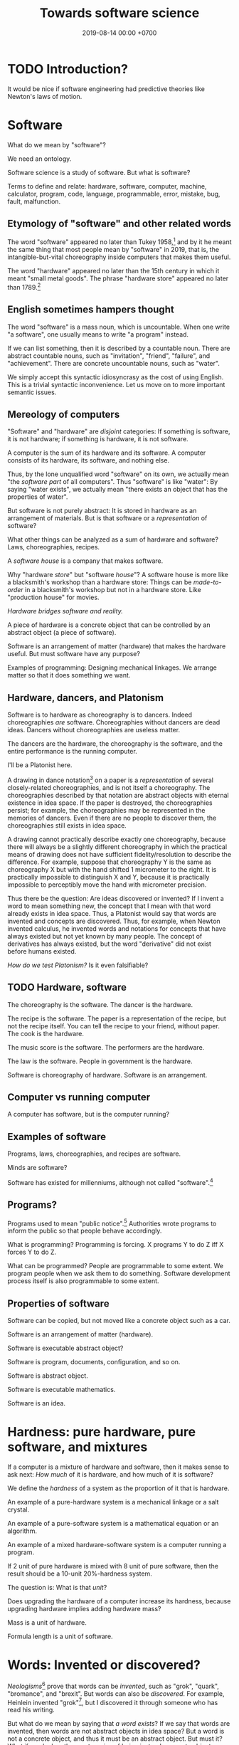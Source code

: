 #+TITLE: Towards software science
#+DATE: 2019-08-14 00:00 +0700
#+OPTIONS: ^:nil toc:nil
#+PERMALINK: /software-science.html
#+MATHJAX: true
* TODO Introduction?
It would be nice if software engineering had predictive theories like Newton's laws of motion.
* Software
What do we mean by "software"?

We need an ontology.

Software science is a study of software.
But what is software?

Terms to define and relate:
hardware, software, computer, machine, calculator, program, code, language, programmable, error, mistake, bug, fault, malfunction.
** Etymology of "software" and other related words
The word "software" appeared no later than Tukey 1958,[fn::http://www.historyofinformation.com/detail.php?entryid=936]
and by it he meant the same thing that most people mean by "software" in 2019,
that is, the intangible-but-vital choreography inside computers that makes them useful.

The word "hardware" appeared no later than the 15th century in which it meant "small metal goods".
The phrase "hardware store" appeared no later than 1789.[fn::https://www.etymonline.com/word/hardware?ref=etymonline_crossreference]
** English sometimes hampers thought
The word "software" is a mass noun, which is uncountable.
When one write "a software", one usually means to write "a program" instead.

If we can list something, then it is described by a countable noun.
There are abstract countable nouns,
such as "invitation", "friend", "failure", and "achievement".
There are concrete uncountable nouns, such as "water".

We simply accept this syntactic idiosyncrasy as the cost of using English.
This is a trivial syntactic inconvenience.
Let us move on to more important semantic issues.
** Mereology of computers
"Software" and "hardware" are /disjoint/ categories:
If something is software, it is not hardware;
if something is hardware, it is not software.

A computer is the sum of its hardware and its software.
A computer consists of its hardware, its software, and nothing else.

Thus, by the lone unqualified word "software" on its own,
we actually mean "the /software part/ of all computers".
Thus "software" is like "water":
By saying "water exists",
we actually mean "there exists an object that has the properties of water".

But software is not purely abstract:
It is stored in hardware as an arrangement of materials.
But is that software or a /representation/ of software?

What other things can be analyzed as a sum of hardware and software?
Laws, choreographies, recipes.

A /software house/ is a company that makes software.

Why "hardware /store/" but "software /house/"?
A software house is more like a blacksmith's workshop than a hardware store:
Things can be /made-to-order/ in a blacksmith's workshop but not in a hardware store.
Like "production house" for movies.

/Hardware bridges software and reality./

A piece of hardware is a concrete object that can be controlled by an abstract object (a piece of software).

Software is an arrangement of matter (hardware) that makes the hardware useful.
But must software have any purpose?

Examples of programming:
Designing mechanical linkages.
We arrange matter so that it does something we want.
** Hardware, dancers, and Platonism
Software is to hardware as choreography is to dancers.
Indeed choreographies /are/ software.
Choreographies without dancers are dead ideas.
Dancers without choreographies are useless matter.

The dancers are the hardware,
the choreography is the software,
and the entire performance is the running computer.

I'll be a Platonist here.

A drawing in dance notation[fn::https://en.wikipedia.org/wiki/Dance_notation] on a paper
is a /representation/ of several closely-related choreographies, and is not itself a choreography.
The choreographies described by that notation are abstract objects with eternal existence in idea space.
If the paper is destroyed, the choreographies persist;
for example, the choreographies may be represented in the memories of dancers.
Even if there are no people to discover them, the choreographies still exists in idea space.

A drawing cannot practically describe exactly one choreography,
because there will always be a slightly different choreography
in which the practical means of drawing does not have sufficient fidelity/resolution to describe the difference.
For example, suppose that choreography Y is the same as choreography X but with the hand shifted 1 micrometer to the right.
It is practically impossible to distinguish X and Y,
because it is practically impossible to perceptibly move the hand with micrometer precision.

Thus there be the question: Are ideas discovered or invented?
If I invent a word to mean something new, the concept that I mean with that word already exists in idea space.
Thus, a Platonist would say that words are invented and concepts are discovered.
Thus, for example, when Newton invented calculus,
he invented words and notations
for concepts that have always existed but not yet known by many people.
The concept of derivatives has always existed,
but the word "derivative" did not exist before humans existed.

/How do we test Platonism?/
Is it even falsifiable?
** TODO Hardware, software
The choreography is the software.
The dancer is the hardware.

The recipe is the software.
The paper is a representation of the recipe, but not the recipe itself.
You can tell the recipe to your friend, without paper.
The cook is the hardware.

The music score is the software.
The performers are the hardware.

The law is the software.
People in government is the hardware.

Software is choreography of hardware.
Software is an arrangement.
** Computer vs running computer
A computer has software, but is the computer running?
** Examples of software
Programs, laws, choreographies, and recipes are software.

Minds are software?

Software has existed for millenniums, although not called "software".[fn::https://en.wikipedia.org/wiki/History_of_software]
** Programs?
Programs used to mean "public notice".[fn::https://www.etymonline.com/search?q=program]
Authorities wrote programs to inform the public so that people behave accordingly.

What is programming?
Programming is forcing.
X programs Y to do Z iff X forces Y to do Z.

What can be programmed?
People are programmable to some extent.
We program people when we ask them to do something.
Software development process itself is also programmable to some extent.
** Properties of software
Software can be copied, but not moved like a concrete object such as a car.

Software is an arrangement of matter (hardware).

Software is executable abstract object?

Software is program, documents, configuration, and so on.

Software is abstract object.

Software is executable mathematics.

Software is an idea.
* Hardness: pure hardware, pure software, and mixtures
If a computer is a mixture of hardware and software,
then it makes sense to ask next:
/How much/ of it is hardware,
and how much of it is software?

We define the /hardness/ of a system as the proportion of it that is hardware.

An example of a pure-hardware system is a mechanical linkage or a salt crystal.

An example of a pure-software system is a mathematical equation or an algorithm.

An example of a mixed hardware-software system is a computer running a program.

If 2 unit of pure hardware is mixed with 8 unit of pure software,
then the result should be a 10-unit 20%-hardness system.

The question is: What is that /unit/?

Does upgrading the hardware of a computer increase its hardness,
because upgrading hardware implies adding hardware mass?

Mass is a unit of hardware.

Formula length is a unit of software.
* Words: Invented or discovered?
/Neologisms/[fn::https://en.wikipedia.org/wiki/Neologism]
prove that words can be /invented/, such as "grok", "quark", "bromance", and "brexit".
But words can also be /discovered/.
For example, Heinlein invented "grok"[fn::https://www.etymonline.com/search?q=grok],
but I discovered it through someone who has read his writing.

But what do we mean by saying that /a word exists/?
If we say that words are invented, then words are not abstract objects in idea space?
But a word is not a concrete object, and thus it must be an abstract object.
But must it?
What if we declare three categories of being instead:
concrete objects, abstract objects, and names?
Or, can abstract objects be invented?

Plato's Forms are abstract objects, but they are eternal.

Can abstract objects be non-eternal?

Does an idea exist if there is no one to think of it?

But a concept has to be named before it can be thought about and communicated.
The name is invented, but the concept is discovered.
Thus one job of philosophers is to /pick names/ for concepts that may be important
but cannot yet be communicated.
* Computer science terms?
** Tools and machines
(I need to find the words to say this, and rewrite this more clearly.)

A /machine/ is an /automatic tool/:
it is a tool that runs by itself; it has its own behavior.

A hammer doesn't have its own behaviors.
A car has its own behaviors.
A computer has its own behaviors.
** What does it mean for a machine to compute a real number?
Computation is approximate expression normalization.
To /compute/ a real number is to calculate some of its digits.
To /compute/ an arithmetic /expression/ is to /evaluate/ it (to reduce it into a /value/), often approximately.
For example: 1/7 is an /expression/, and .142 is a /value/ that is the 3 most significant digits of the result of /evaluating/ that expression.

Why do we feel that 1.412 is /more evaluated/ than \(\sqrt{2}\)?
Why do we feel that 1.412 is a /normal form/?
Because it is /physically easier/ for us to locate 1.412 on the real number line than to locate \(\sqrt{2}\).
Thus to compute a real number is to /locate it/ on the real number line.
This justifies the geometric interpretation of real numbers.

We can /partially evaluate/ an expression, such as from 1+2-1 to 3-1.

See also:
- https://en.wikipedia.org/wiki/Human_computer

Don't conflate a /real-number expression/ and a /real number/.
A real-number expression /evaluates/ to a real number.
A real-number expression /is not/ a real number.

Let \(E(\Real)\) be the set of all real-number expressions.

Let \(f:E(\Real)\to\Real\) be the evaluation function.

Questions:
- What is the machine computing when I'm typing this document?
- There are several ways of defining the real numbers.
  Which one should we use for the philosophy of mind and computation, and why?

Algebraic-geometric definition:
A /real number/ is a /point/ in the /totally-ordered/ set of points in /one-dimensional/ Euclidean geometry;
the real numbers form a /field/.

Addition also has a geometric meaning: it is the set of points on the plane \(\{(x,y,z) ~\vert~ x+y=z\}\).
** Algorithm, machine, describability, computability
We assume that these are primitive concepts: algorithm, machine.
By "machine", we mean a computing machine.

An algorithm /describes/ what a machine /computes/.

An /algorithm/ is an /executable description/: a string in a formal language in a formal system.
A description has /finite/ length.
By "executable", we mean that an algorithm has a /machine model/.
We always define an algorithm with respect to a machine.

Thus not every real number is /describable/,
because there are fewer strings in that formal language than there are real numbers.

Thus not every real number is /computable/,
because computability requires describability.

Remember that a /formal system/ is a /formal language/ and a set of /inference rules/.
- https://cs.stackexchange.com/questions/42443/relationship-between-formal-system-and-formal-languages

An algorithm is a string in a formal language \(L\).
We /model/ a /machine/ as a /formal system/ whose language is \(L\).
The machine is not the formal system.
The thing is not the model.

*What does it mean for a machine to /compute/ a real number?*

Suppose that \(Y(T) \in \Real\) is the /output/ of the algorithm \(A\) if we let the algorithm run for duration \(T \in \Nat\).

The algorithm \(A\) /computes/ the /limit/ of the approximation sequence \( \langle Y(t) \rangle_{t \in \Nat} \).
Thus "\(A\) computes real number \(R\)" means that the limit of that sequence is \(R\).

More explicitly, we say "the algorithm \(A\) /computes/ the real number \(R\)" to mean:
for every approximation error \(E > 0\) that we are willing to have,
there exists a duration \(T \in \Nat\) such that \(\abs{Y(T) - R} < E\).
Informally, the algorithm can always take more time to satisfy ever-diminishing (but still positive) approximation error.

A real number \(R\) is /computable/ iff there is an algorithm that computes \(R\).

There are as many natural numbers as there are algorithms.
Therefore /not every real number is computable/, because there are fewer natural numbers than real numbers.

See also:
- https://en.wikipedia.org/wiki/Limit_of_a_sequence
** What it means for an algorithm to compute a function
The algorithm \(A\) /computes/ the function \(f : A \to B\) iff for every input \(x \in A\), the algorithm outputs \(f(x)\).
** Machine, algorithm, embodiment, computation
A machine /embodies/ an algorithm.
A machine /computes/ what the algorithm computes.

"To /program/ a machine to compute X" is to /arrange/ the machine to compute X,
for example: rewire the machine, load another set of punch cards, write a program in a text editor, etc.
** What is software?
- Which ICSE paper said this?
  - Law is software.
  - Process is software.
  - Recipe is software.
- What is software?

The source code is not the software.
Don't commit reification fallacy.
** The dualistic nature of machines; the machine-program dualism; the hardware-software dualism
The hardware is the body.
The software is the mind.

Are bits software /itself/, or are bits a /representation/ (embodiment) of software?

A running machine embodies the software it is running?
** TODO Move this somewhere else: Hierarchy of machines
- An FA (/finite automaton/) is ...
- An FSM (/finite-state machine/) is ...
- A /Turing-machine/ is an FSM with infinite memory.
  - [[https://en.wikipedia.org/wiki/Turing_machine#Formal_definition][WP:Turing machine, formal definition]]
  - Turing-completeness
    - [[https://en.wikipedia.org/wiki/Turing_completeness][WP:Turing-completeness]]
    - A formal system is /Turing-complete/ iff it can simulate every TM (Turing machine).
      - What does it mean to /simulate/ a TM?
    - [[https://cstheory.stackexchange.com/questions/36863/formal-definition-of-turing-completeness][StackExchange CS theory 36863 formal definition of Turing-completeness]]:
      - Kaveh suggested:
        - [[https://www.sciencedirect.com/science/article/pii/S0049237X08712576][Robin Gandy: Church's Thesis and Principles for Mechanisms]]
        - Classical recursion theory volume 1
  - Partial Turing machine, total Turing machine
    - What is the significance of the theorem in [[https://en.wikipedia.org/wiki/Total_Turing_machine][WP:Total Turing machine]]?
    - What is the relationship between total function and total Turing machine?
** What do we mean by "programmable"?
Calculator vs programmable calculator.

From [fn::https://www.etymonline.com/search?q=program]:

#+BEGIN_QUOTE
General sense of "a definite plan or scheme" is recorded from 1837.
Meaning "list of pieces at a concert, playbill" first recorded 1805 and retains the original sense.
That of "objects or events suggested by music" is from 1854.
Sense of "broadcasting presentation" is from 1923.
Computer sense (noun and verb) is from 1945.
#+END_QUOTE

There is a confusion.
Program can mean both an individual show[fn::https://simple.wikipedia.org/wiki/Television_program]
and the entire plan for a television station[fn::https://en.wikipedia.org/wiki/Broadcast_programming].

To program something is to write a plan to be executed by that thing.

To run a program is to execute the plan.

Software does not have to be changeable. An example of practically unchangeable software is a program stored in a read-only memory (ROM) chip.

Is training a dog programming?
I say yes.
I'd even say that teaching a person is programming.
** What is a tool?
Philosophically, a tool is something that extends the user's self (the set of all things that the user can control).
But this raises the question:
Where is the boundary between two selves?

Economically, a tool is something that increases productivity (output per input).

Teleologically, a tool is something made by man for a specific purpose: A tool makes something easier (or even possible at all).
** Software and electricity; running computers vs non-running computers
The operation of a computer requires an energy source.

A computer that is not turned has the /potential/ to compute, in the same way a seed has the potential to grow.

An /assignment statement/ can be modeled by a /state endofunction/.
** Should we define one's "self" as the set of all things he can control?
There are lots of parts of one's own body that one cannot fully control, such as his heart, his breathing muscles, his reflexes, etc.
** Philosophy?
https://www.perforce.com/blog/modern-software-engineering-meets-philosophy

https://mystudentvoices.com/is-the-programmer-the-new-philosopher-or-software-the-new-philosophy-6c0cbea5b8d2

https://softwareengineeringdaily.com/2016/02/12/10-philosophies-for-developers/

https://conferences.oreilly.com/software-architecture/sa-ny-2016/public/schedule/detail/50859

http://www.cs.cornell.edu/gries/July2016/The-Science-Of-Programming-Gries-038790641X.pdf

https://www.sws.cs.ru.nl/
* Language
Language is more about communication/utility than truth.
** The common conflation of something and its representation
Draw a car, and ask someone what it is, and he will probably answer "a car", although, pedantically, it is incorrect, and the correct answer is "the drawing of a car".
However, we communicate not to be correct, but to be useful.
Thus, in everyday communication, we /conflate/ things and their /representations/: we often say "X" to mean "a representation of X".

The positions of levers and switches are not software, but a /representation/ of software.
The magnetic fields in a hard disk is not data, but a /representation/ of data.
Changing the concrete representation of an abstract object affects the represented abstract object.
* Software science
** What is the science of software engineering?
If a branch of engineering is an application of a branch of science,
then what branch of science is applied in software engineering?
What is software science?

Civil engineering is the application of natural science (especially physics) to build civil structures
such as bridges, buildings, dams, roads, and other many things used by civilizations.

A civil engineer can predict how much load a steel beam can handle.
Can a software engineer predict how much load a machine can handle?

Software engineering is the application of computer science?

2018 slides "What would a science of software engineering look like?"
 [fn::http://herbsleb.org/web-pres/slides/crowd-chase-2018-final-dist.pdf]
** Mathematics as a domain-specific language for science?
Mathematics is more like a domain-specific language than a branch of science.
Mathematics is a language optimized for abstract thinking?
** Where is software science?
https://ubiquity.acm.org/article.cfm?id=2590529

https://services.math.duke.edu/undergraduate/Handbook96_97/node5.html

The abstract-object counterpart of concrete-object physics
How do we apply the scientific method to the study of abstract objects?
To anything?

If engineering is an application of science, what is the science that is applied in software engineering?

We need something like Newton's laws of motions for software dynamics that will enable us to predict things.

What should be the object of study of software science?
Software?
What is software?
A model of reality?
A model.

Software dynamics?
Science of bottlenecks? Queuing theory.

If computer science is science, where are the falsifiable theories and the experiments?

A software is a model of reality.

Which branch of science studies models?

Which branch of science studies abstract objects?
None.
All branches so far are materialistic.
They study concrete objects.

What experiments can be done with abstract objects?
Besides thought experiments?

We can experiment with a program: We can stress-test it to figure out its maximum load (the maximum number of requests it can handle per second without errors), in a similar way we stress-test a steel bar to figure out its maximum load (the maximum force it can withstand without breaking).
Benchmark games are similar to tables of material strengths.

We can experiment with abstract objects.
For example, we can test software, we can test ideas.
The problem is that each piece of software creates its own branch of science that is not transferable to other pieces of software.
For example, knowledge of word processors is not applicable to accounting information systems.
It is as if there were different Newton's laws of motion for cars, bikes, rocks, and other things.
We need a science of all software, not just a particular software.

What does science do with its object of study?
Come up with a predictive theory and experiments to falsify it.

Science comes from Latin "scientia" which simply means "knowledge",
but "science" is the application of the scientific method,
the formulation of theories with explanatory and predictive power,
and the experimentation to falsify such theories.

Before science can even exist, the language must first exist.
We must first invent the terms, name the objects, and form the ontology.
We must first find out what to talk about.
We must first define the object of study.
** Why has mathematics not revolutionized biology or software engineering?
Is it due to the nature of biology or software engineering?

Or I don't know that it has?

https://www.ams.org/notices/201510/rnoti-p1172.pdf
** The object of study
The object of study may be software itself, or an aspect of software, such as requirements, capacity, complexity, performance.
** Good laws, enforceability, and unintended consequences
Good laws are:
1. enforceable, and
1. have minimal unintended consequences.

Human laws are programs executed by humans.
The nature of human laws is the same as computer programs,
The difference is that humans mostly follow the spirit of the law,
and computers always follow the letter of the law.

Example:
Banning smoking is not practical to enforce: Are you going to put a cop in each building?
Banning prostitution is not enforceable: Are you going to put a cop in each building?

I hypothesize that the principles of good software engineering is applicable to good legal engineering.
Lawmakers are legal engineers.
They should have engineering background.
They engineer the lives of lots of people and the future of nations.
** <2019-08-11> "Computer science" should be renamed to "software science"
It is unfortunate that "Oh, you're a computer scientist? So you can fix my computer?"

We don't study computers.
We study software.

As a computer has a hardware part and a software part,
computer science should study both hardware and software.

Universities should merge law departments and computer science departments into software departments.

* Subfields of software science?
** Turing?
Turing's theory is about computation, not software.
** Software complexity theory
Essential complexity = Kolmogorov complexity = the length of the shortest description of the software.
The description must contain enough information for clean-room-reimplementation
by another software engineer without any communication to the requirement analyst.

Accidental complexity = a measure of the apparent size of the software;
number of syntax objects (abstract-syntax-tree nodes),
number of lines of code.

** Essential complexity theory
Here we are interested in a measure of complexity, the cognitive load of understanding the software?

Kolmogorov complexity.

The complexity of a software system is the length of the shortest description of that system.
The description must be such that someone else can recreate the system from only the description.

Example: a formula that describes a program that checks whether a list \(x\) is ordered according to the ordering \(\le\).

\( \forall i \forall j ( i \le j \implies x_i \le x_j ) \)

The formula can then be fed to descriptive complexity theory in order to determine the minimum possible resources required to implement the system.
For example, it is a well-known fact in computer science that comparison-sort of an array of \( n \) elements require \( \Omega(n log n) \) time.

If something takes \( t \) seconds to finish, then doing it \( n \) times takes \( n \cdot t \) seconds to finish.

That should also work under uncertainty:
If something takes \( t \) seconds to finish /on average/,
then doing it \( n \) times takes \( n \cdot t \) seconds to finish /on average/.
But telling the whole truth requires knowing the shape of the distribution, not only the mean.
** Descriptive complexity theory
Descriptive complexity theory is deep:
It puts a lower bound on the solutions of problems regardless of the machines that implement those solutions.
It is due to the inherent/essential complexity in logic itself,
and not due to accidental complexity of the machine implementation.

In software engineering, the results of computational complexity theory are used for capacity planning, for example,
that the lower time bound of comparison sorting is quasilinear[fn::<2019-08-11> https://en.wikipedia.org/wiki/Time_complexity#Quasilinear_time].
This enables us to calculate the number of processors and the amount of memory, from the number of requests we expect to serve.

In reality, what is important is the actual number of seconds
that users are willing to wait for computations with expected input sizes.
** Capacity planning theory
The mathematics of basic bottleneck science is simple:
It is only basic arithmetics (addition, subtraction, multiplication, and division).
If one wants more details, one can resort to queuing theory,
but capacity planning can be done with simple basic arithmetics,
without the full power of queuing theory[fn::https://en.wikipedia.org/wiki/Queueing_theory].
** Programming science
Lambda calculus can be a model of computer programs, but how do we experiment, and what should we falsify?
** Software development science
Software engineering is hard because it requires the engineer to estimate estimations.

We often want to estimate how long it takes to implement something.

But the estimation itself can only be done by doing the thing,
because software development is full of unforeseeable roadblocks,
because that software does not fit in our working memory.
(How do we know that a library cannot do something?
We have to try and find it out the hard way.
Unfortunately that's the only way.)

So we try.

Thus we estimate how long it takes us to come up with a probable estimation.

Thus software engineering is second-order estimation.

Example:
To estimate how long it takes to do X:
- Try doing X for a week.
- See how much is actually done.
- Extrapolate.

This estimation should be much more accurate than pure guessing.

Thus the proper answer to "How long will it take?" is "It will take a week for me to come up with an estimation."

We estimate that it will take us a week to come up with an estimation.

It's hard to estimate how much time is required to implement something,
because we need to estimate how long it takes to estimate.

The only known way to estimate software development time is by extrapolating:
Try developing it for a month, measure the accomplishments, and extrapolate from there.

Is it simpler in civil engineering?
If you know that laying one brick takes 10 seconds,
then you know that laying 1,000 bricks takes 10,000 seconds,
but that is an oversimplification:
Some civil engineering projects are also late,
such as Jakarta mass rapid transport,
but is it a political issue or an engineering issue?
** Specification theory
A /specification/ is a logical formula in conjunctive normal form with at least one positive clause (literal?).
** Science of models
How do we measure a model's quality/fidelity, and with respect to what purpose?
** Science of software changes
It is obvious that software has inertia, and bigger software is harder to change.

Suppose that we have a system \( S \) that satisfies the logical formula \( \phi \),
and we want to change \( S \) to \( S' \) that satisfies \( \phi' \).
How much is the effort?
It seems that the effort cannot be deduced from the logical formula alone.

It is possible to make two programs that satisfy the same logical formula (have the same observable behavior) but have widely different source codes.
** States
All practical systems have memory.

All systems that have memory are stateful.

Thus, we have to learn to live with states.
** Human aspects
Complexity increases the probability of mistakes/disasters due to a mismatch between human mental models and the actual reality.

Examples[fn::<2019-08-12> https://monzo.com/blog/2019/09/08/why-monzo-wasnt-working-on-july-29th].
** Parsing theory
** Learning theory
* Logic
How do we measure the size of logical formulas?
* How do we write correct software?
** What is correct?
Correct with respect to what?
It does what we want, and it only does what we want?
** Proving and testing
/Testing approximates proving./
We actually want to prove a logical formula phi about a piece of code, we want to prove that the code fragment is a model of the formula phi, but proving is too expensive.
Therefore, we test phi instead.

In back-end testing, the formula is often obvious.
What is the formula in front-end testing?
DOM element existence testing?
** The problem with formal methods: you can't prove what you don't model.
- Intel uses formal method, but why does its processors have vulnerabilities?
  - Because /you can't prove what you don't model/.
  - Spectre, Meltdown, etc.
  - https://arstechnica.com/information-technology/2018/11/intel-cpus-fall-to-new-hyperthreading-exploit-that-pilfers-crypto-keys/?amp=1
- How will we ever know that we didn't miss anything?
- You have to prove that it does everything that you want it to do, /and/ that it does only that, and nothing else.
*** What if it is impossible to write correct software? What are our options to mitigate/limit the damage?
** What?
- Where is tutorial?
- A goal should be to make it easy to make correct software?
- 2014, slides, "How I became interested in foundations of mathematics.", Vladimir Voevodsky, [[https://www.math.ias.edu/vladimir/sites/math.ias.edu.vladimir/files/2014_08_ASC_lecture.pdf][pdf]]
- Why should we be interested in homotopy type theory?
- Coq
- [[https://leanprover.github.io/][Lean]]

  - Pros of Lean

    - Integrates with Visual Studio Code

  - Cons of Lean

    - Less mature than Coq

- Should we care about the relationship between functional programming and theorem proving?
- Ramble

  - Useless idea?

    - Reverse-proving: generate all proofs of a theory.
      (Proving is: given a statement, prove (or disprove).)

      - Which true sentences are interesting?
      - Which proofs are interesting?

- Companies

  - [[https://galois.com/][Galois]], on [[https://github.com/GaloisInc/][github]]

- unread interesting things

  - http://www.joachim-breitner.de/blog/717-Why_prove_programs_equivalent_when_your_compiler_can_do_that_for_you_
  - http://www.michaelburge.us/2017/08/25/writing-a-formally-verified-porn-browser-in-coq.html
  - https://aphyr.com/posts/342-typing-the-technical-interview
  - http://tech.frontrowed.com/2017/09/22/aggregations/

- interoperation between proof assistants?

  - Lem ("lightweight executable mathematics")

    - https://www.openhub.net/p/lightweight-executable-mathematics
    - http://www.cl.cam.ac.uk/~pes20/lem/
** Coq?
  :PROPERTIES:
  :CUSTOM_ID: coq
  :END:

- Introduction

  - What is a suitable introduction to Coq?
  - [[https://people.debian.org/~schepler/coqtut.v.html][Daniel Schepler's "Mathematical formalization using Coq"]] seems approachable.
  - [[https://mathoverflow.net/questions/155909/wanted-a-coq-for-the-working-mathematician][MO 155909: Wanted: a "Coq for the working mathematician"]]
  - [[https://mathoverflow.net/questions/164959/how-do-i-verify-the-coq-proof-of-feit-thompson][MO 164959: How do I verify the Coq proof of Feit-Thompson?]]
  - https://softwarefoundations.cis.upenn.edu/current/index.html
  - Yves Bertot's "Coq in a hurry"
  - [[https://coq.inria.fr/tutorial-nahas][Coq tutorial by Mike Nahas]]
  - [[https://coq.inria.fr/distrib/current/refman/Reference-Manual006.html#Cic][Calculus of inductive constructions]]

- [[http://blog.mikael.johanssons.org/coq-and-simple-group-theory.html][Coq and simple group theory]]
- Installation on Ubuntu 14.04

  - =sudo apt-get install coq=
*** Introduction
   :PROPERTIES:
   :CUSTOM_ID: introduction
   :END:

Coq source file extension is =.v=.

The notation =x:T= means "the type of =x= is =T=", "=x= inhabits =T=".
It also means "=x= is a proof of =T=" by Curry-Howard isomorphism.

The type of =nat= is =Type(1)=.

The type of =set= is =Type(2)=.

The type of =Type(i)= is =Type(i+1)=.

#+BEGIN_EXAMPLE
    (* This is a comment in Coq. *)
#+END_EXAMPLE

#+BEGIN_EXAMPLE
    coqtop -l filename.v -batch
#+END_EXAMPLE

*** Defining things
   :PROPERTIES:
   :CUSTOM_ID: defining-things
   :END:

#+BEGIN_EXAMPLE
    Definition x: nat := 0.
    Check x.

    Definition f (x: nat): nat := x + 1.
#+END_EXAMPLE

Definition = non-recursive definition

Fixpoint = recursive definition

Inductive = type (Set (small set)) definition

#+BEGIN_EXAMPLE
    Definition name: type
    where
    type: Set
    or type: Prop
    or type: Type.
#+END_EXAMPLE

Proving 0+1 = 1 using Curry-Howard isomorphism?

Axiom: and-elimination

\begin{align*}
a \wedge b \vdash a
\end{align*}

#+BEGIN_EXAMPLE
    Theorem and_elim: forall a b: Prop, a /\ b -> a.
    tauto.
    Qed.
#+END_EXAMPLE

\begin{align*}
a \vdash a \vee b
\end{align*}

Modus ponens

\begin{align*}
a, a \rightarrow b \vdash b
\end{align*}

*** How Coq represents propositions
   :PROPERTIES:
   :CUSTOM_ID: how-coq-represents-propositions
   :END:

#+BEGIN_EXAMPLE
    Print False.
    Print True.
    Inductive True : Prop := I : True.
    Inductive False : Prop := .
    Inductive and (A B : Prop) : Prop := and : A -> B -> and A B.
#+END_EXAMPLE
** Testing
Why do we test?
Because we are not sure that our program is correct.

Why are we not sure that our program is correct?
- Because we don't know how to prove its correctness.
  This can be alleviated by using a decent programming language.
- Because the cost of proving its correctness does not justify the benefit.
  We can't do anything about this if the complexity is essential (irreducible), not accidental.

We human are fallible.
Thus we will always test.
Therefore:
- What should we test?
- How should we test?
- What is the test that has the greatest benefit-to-cost ratio?

The expected benefit of a test is the expected cost of the mistakes that might have been made if the test did not exist.

The quality of a test is the seriousness of the mistakes it prevents.
Thus, the seriousness of testing is proportional to the seriousness of risk.

Test is insurance.
A good insurance covers your risk.
A bad insurance only wastes money and doesn't cover your risk:
Testing Java class getters is like buying flood insurance for a house in the desert.

Insurance causes moral hazard (taking more risk because someone else pays for it).
Does having a test cause you to take more risks?

- The benefit of a test is the cost of the mistakes it prevents.
- The cost of a test is the person-hours spent writing the test and updating the test, and a slight increase in build time. (Assume $50/person-hour for simplicity.)

The answers to these questions tell us what to test and how to test:
- What tests have the greatest benefit-to-cost ratio?
- What mistakes do our tests prevent? How expensive are the mistakes that our tests prevent?
- Which part of our code is most likely to cause expensive mistakes? (Example: testing getters won't prevent expensive mistakes.)

Code coverage is a meaningless metric.
We should measure the expected value of mistakes instead.
We should "color" our code: color more risky methods more red, color less risky methods more green, like this
travel risk map[fn::https://i.redd.it/ktop13ad2io01.png] but for software.

If you are launching a rocket, then a mistake may cost billions of dollars.
It makes sense to invest ten million dollars testing to avoid a 1/100 probability of making a billion-dollar mistake.
** Symbolic execution
Chris Meudec[fn::http://tinyurl.com/y42eyfkp][fn::http://www.echancrure.eu].
Prolog constraint solving for C/Java testing.
** Model checking
Suppose that we have just written a function that sorts an array, and a mistake will cost $1,000,000.
How do we prove that the function indeed sorts an array?

Clarke's overview and lots of examples in the 1990s http://www.cs.cmu.edu/~emc/15-398/lectures/overview.pdf

* Why does software have security holes?
Software has security holes because:
1. Languages makes it too hard to do the right thing.
2. Programmers are too lazy to do the right thing.

Authentication systems such as OAuth are too complex for programmers to use or understand.
Anything more than HTTP Basic Auth is too complex.
It sucks to write code for handling authentication.
How do we make a programming system such that handling authentication is not hard?
What is authentication and authorization?

"A Taxonomy of Causes of Software Vulnerabilities in Internet Software"
https://pdfs.semanticscholar.org/5ec6/93950d1e6039e04a7b86a488e816ddcdd82e.pdf
"software developers are making the same mistakes over and over again"

